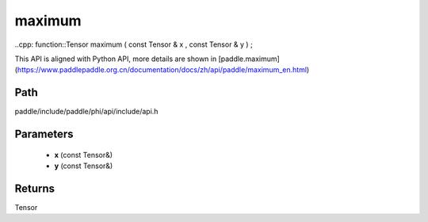 .. _en_api_paddle_experimental_maximum:

maximum
-------------------------------

..cpp: function::Tensor maximum ( const Tensor & x , const Tensor & y ) ;


This API is aligned with Python API, more details are shown in [paddle.maximum](https://www.paddlepaddle.org.cn/documentation/docs/zh/api/paddle/maximum_en.html)

Path
:::::::::::::::::::::
paddle/include/paddle/phi/api/include/api.h

Parameters
:::::::::::::::::::::
	- **x** (const Tensor&)
	- **y** (const Tensor&)

Returns
:::::::::::::::::::::
Tensor

